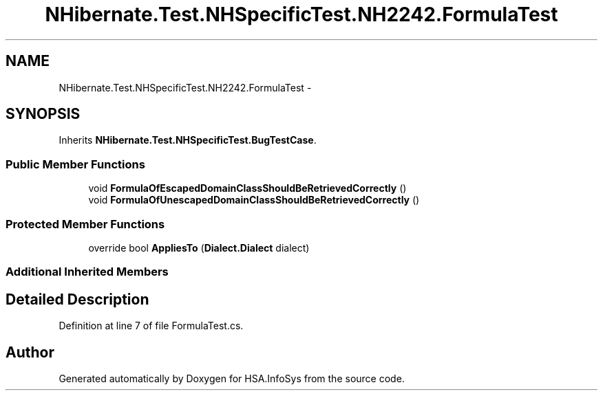.TH "NHibernate.Test.NHSpecificTest.NH2242.FormulaTest" 3 "Fri Jul 5 2013" "Version 1.0" "HSA.InfoSys" \" -*- nroff -*-
.ad l
.nh
.SH NAME
NHibernate.Test.NHSpecificTest.NH2242.FormulaTest \- 
.SH SYNOPSIS
.br
.PP
.PP
Inherits \fBNHibernate\&.Test\&.NHSpecificTest\&.BugTestCase\fP\&.
.SS "Public Member Functions"

.in +1c
.ti -1c
.RI "void \fBFormulaOfEscapedDomainClassShouldBeRetrievedCorrectly\fP ()"
.br
.ti -1c
.RI "void \fBFormulaOfUnescapedDomainClassShouldBeRetrievedCorrectly\fP ()"
.br
.in -1c
.SS "Protected Member Functions"

.in +1c
.ti -1c
.RI "override bool \fBAppliesTo\fP (\fBDialect\&.Dialect\fP dialect)"
.br
.in -1c
.SS "Additional Inherited Members"
.SH "Detailed Description"
.PP 
Definition at line 7 of file FormulaTest\&.cs\&.

.SH "Author"
.PP 
Generated automatically by Doxygen for HSA\&.InfoSys from the source code\&.
